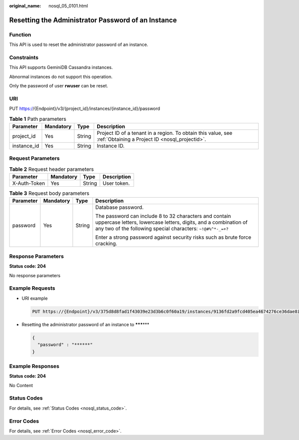 :original_name: nosql_05_0101.html

.. _nosql_05_0101:

Resetting the Administrator Password of an Instance
===================================================

Function
--------

This API is used to reset the administrator password of an instance.

Constraints
-----------

This API supports GeminiDB Cassandra instances.

Abnormal instances do not support this operation.

Only the password of user **rwuser** can be reset.

URI
---

PUT https://{Endpoint}/v3/{project_id}/instances/{instance_id}/password

.. table:: **Table 1** Path parameters

   +-------------+-----------+--------+----------------------------------------------------------------------------------------------------------------+
   | Parameter   | Mandatory | Type   | Description                                                                                                    |
   +=============+===========+========+================================================================================================================+
   | project_id  | Yes       | String | Project ID of a tenant in a region. To obtain this value, see :ref:`Obtaining a Project ID <nosql_projectid>`. |
   +-------------+-----------+--------+----------------------------------------------------------------------------------------------------------------+
   | instance_id | Yes       | String | Instance ID.                                                                                                   |
   +-------------+-----------+--------+----------------------------------------------------------------------------------------------------------------+

Request Parameters
------------------

.. table:: **Table 2** Request header parameters

   ============ ========= ====== ===========
   Parameter    Mandatory Type   Description
   ============ ========= ====== ===========
   X-Auth-Token Yes       String User token.
   ============ ========= ====== ===========

.. table:: **Table 3** Request body parameters

   +-----------------+-----------------+-----------------+------------------------------------------------------------------------------------------------------------------------------------------------------------------------------------------+
   | Parameter       | Mandatory       | Type            | Description                                                                                                                                                                              |
   +=================+=================+=================+==========================================================================================================================================================================================+
   | password        | Yes             | String          | Database password.                                                                                                                                                                       |
   |                 |                 |                 |                                                                                                                                                                                          |
   |                 |                 |                 | The password can include 8 to 32 characters and contain uppercase letters, lowercase letters, digits, and a combination of any two of the following special characters: ``~!@#%^*-_=+?`` |
   |                 |                 |                 |                                                                                                                                                                                          |
   |                 |                 |                 | Enter a strong password against security risks such as brute force cracking.                                                                                                             |
   +-----------------+-----------------+-----------------+------------------------------------------------------------------------------------------------------------------------------------------------------------------------------------------+

Response Parameters
-------------------

**Status code: 204**

No response parameters

Example Requests
----------------

-  URI example

   .. code-block:: text

      PUT https://{Endpoint}/v3/375d8d8fad1f43039e23d3b6c0f60a19/instances/9136fd2a9fcd405ea4674276ce36dae8in06/password

-  Resetting the administrator password of an instance to **\*****\***

   .. code-block::

      {
        "password" : "******"
      }

Example Responses
-----------------

**Status code: 204**

No Content

Status Codes
------------

For details, see :ref:`Status Codes <nosql_status_code>`.

Error Codes
-----------

For details, see :ref:`Error Codes <nosql_error_code>`.
